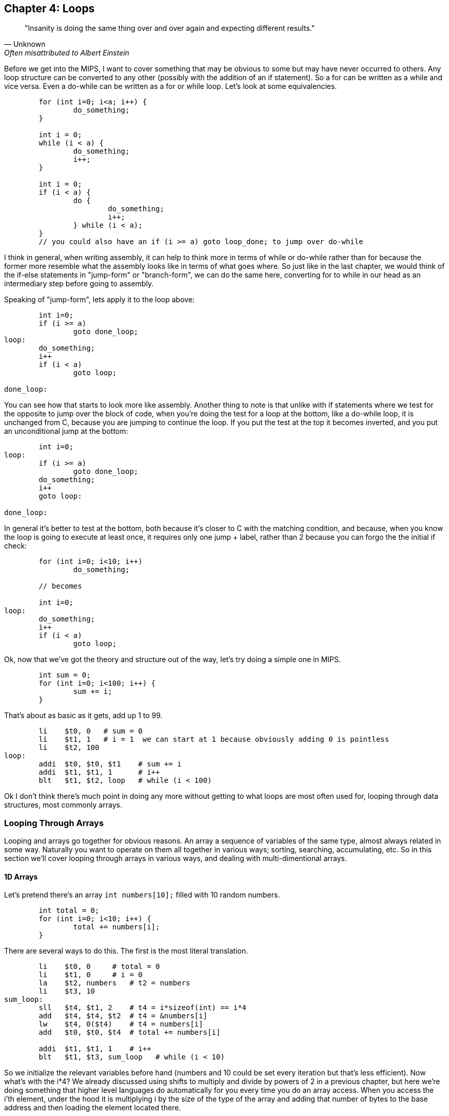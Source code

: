 :source-highlighter: pygments

== Chapter 4: Loops

[quote, Unknown, Often misattributed to Albert Einstein]
"Insanity is doing the same thing over and over again and expecting different results."

Before we get into the MIPS, I want to cover something that may be obvious to some but
may have never occurred to others.  Any loop structure can be converted to any other
(possibly with the addition of an if statement).  So a for can be written as a while
and vice versa.  Even a do-while can be written as a for or while loop.  Let's look
at some equivalencies.

[source,c,linenums]
----
	for (int i=0; i<a; i++) {
		do_something;
	}

	int i = 0;
	while (i < a) {
		do_something;
		i++;
	}

	int i = 0;
	if (i < a) {
		do {
			do_something;
			i++;
		} while (i < a);
	}
	// you could also have an if (i >= a) goto loop_done; to jump over do-while
----

I think in general, when writing assembly, it can help to think more in terms of while or
do-while rather than for because the former more resemble what the assembly looks like
in terms of what goes where.  So just like in the last chapter, we would think of the
if-else statements in "jump-form" or "branch-form", we can do the same here, converting
for to while in our head as an intermediary step before going to assembly.

Speaking of "jump-form", lets apply it to the loop above:

[source,c,linenums]
----
	int i=0;
	if (i >= a)
		goto done_loop;
loop:
	do_something;
	i++
	if (i < a)
		goto loop;

done_loop:
----

You can see how that starts to look more like assembly.  Another thing to note is that
unlike with if statements where we test for the opposite to jump over the block of code,
when you're doing the test for a loop at the bottom, like a do-while loop, it is unchanged
from C, because you are jumping to continue the loop.  If you put the test at the top it
becomes inverted, and you put an unconditional jump at the bottom:

[source,c,linenums]
----
	int i=0;
loop:
	if (i >= a)
		goto done_loop;
	do_something;
	i++
	goto loop:

done_loop:
----

In general it's better to test at the bottom, both because it's closer to C with the matching
condition, and because, when you know the loop is going to execute at least once, it requires
only one jump + label, rather than 2 because you can forgo the the initial if check:

[source,c,linenums]
----
	for (int i=0; i<10; i++)
		do_something;

	// becomes

	int i=0;
loop:
	do_something;
	i++
	if (i < a)
		goto loop;
----

Ok, now that we've got the theory and structure out of the way, let's try doing a simple
one in MIPS.

[source,c,linenums]
----
	int sum = 0;
	for (int i=0; i<100; i++) {
		sum += i;
	}
----

That's about as basic as it gets, add up 1 to 99.

[source,mips,linenums]
----
	li    $t0, 0   # sum = 0
	li    $t1, 1   # i = 1  we can start at 1 because obviously adding 0 is pointless
	li    $t2, 100
loop:
	addi  $t0, $t0, $t1    # sum += i
	addi  $t1, $t1, 1      # i++
	blt   $t1, $t2, loop   # while (i < 100)
----

Ok I don't think there's much point in doing any more without getting to what loops
are most often used for, looping through data structures, most commonly arrays.


=== Looping Through Arrays

Looping and arrays go together for obvious reasons.  An array a sequence of
variables of the same type, almost always related in some way.  Naturally you
want to operate on them all together in various ways; sorting, searching,
accumulating, etc.  So in this section we'll cover looping through arrays in
various ways, and dealing with multi-dimentional arrays.

==== 1D Arrays

Let's pretend there's an array `int numbers[10];` filled with 10 random numbers.

[source,c,linenums]
----
	int total = 0;
	for (int i=0; i<10; i++) {
		total += numbers[i];
	}
----

There are several ways to do this.  The first is the most literal translation.

[source,mips,linenums]
----
	li    $t0, 0     # total = 0
	li    $t1, 0     # i = 0
	la    $t2, numbers   # t2 = numbers
	li    $t3, 10
sum_loop:
	sll   $t4, $t1, 2    # t4 = i*sizeof(int) == i*4
	add   $t4, $t4, $t2  # t4 = &numbers[i]
	lw    $t4, 0($t4)    # t4 = numbers[i]
	add   $t0, $t0, $t4  # total += numbers[i]

	addi  $t1, $t1, 1    # i++
	blt   $t1, $t3, sum_loop   # while (i < 10)
----

So we initialize the relevant variables before hand (numbers and 10 could be set
every iteration but that's less efficient).  Now what's with the i*4?  We already
discussed using shifts to multiply and divide by powers of 2 in a previous chapter,
but here we're doing something that higher level languages do automatically for you
every time you do an array access.  When you access the i'th element, under the hood
it is multiplying i by the size of the type of the array and adding that number of
bytes to the base address and then loading the element located there.

If you're unfamiliar with the C syntax in the comments, & means "address of", so t4
is being set to the address of the i'th element.  Actually that C syntax is redundant
because the the & counteracts the brackets.  In C adding a number to a pointer does
pointer math (ie it multiplies by the size of the items as discussed above).  This
means that these 2 expressions are equivalent:

`&numbers[i] == numbers + i`

also

`&numbers[0] == numbers`

The reason I use the left form in C/C++ even when I can use the right is it makes it
more explicit and obvious that I'm getting the address of an element of an array.
If you were scanning the code quickly and saw the expression on the right, you might
not realize that's an address at all, it could just be some mathematical expression
(though the array name would hopefully clue you in if it was picked well).

Anyway, back to the MIPS code.  After we get the address of the element we want, we
have to load it.  Since it's an array of words (aka 4 byte ints) we can use `lw`.

Finally we add that value to total, increment i, and perform the loop check.

Now, I said at the beginning that this was the most literal, direct translation
(not counting the restructuring to a do-while form).  It is not however my preferred
form because it's not the simplest or shortest.

Rather than calculate the element address every iteration, why not just keep a pointer
to the current element and iterate through the array with it?  In C what we're doing
is this:

[source,c,linenums]
----
	int* p = &numbers[0];
	int i = 0, total = 0;
	do {
		total += *p;
		i++;
		p++;
	} while (i < 10);
----

In other words, we set p to point at the first element and then increment it every
step to keep it pointing at numbers[i].  Again, all mathematical operations on pointers
in C deal in increments of the byte syze of the type, so `p++` is really adding 1*sizeof(int).


[source,mips,linenums]
----
	li    $t0, 0     # total = 0
	li    $t1, 0     # i = 0
	la    $t2, numbers   # p = numbers
	li    $t3, 10
sum_loop:
	lw    $t4, 0($t2)    # t4 = *p
	add   $t0, $t0, $t4  # total += *p

	addi  $t1, $t1, 1    # i++
	addi  $t2, $t2, 4    # p++  ie p += sizeof(int)
	blt   $t1, $t3, sum_loop   # while (i < 10)
----
	
Now, that may not look much better, we only saved 1 instuction total, and if we were
looping through a string (aka an array of characters, sizeof(char) == 1) we wouldn't
have saved any.  However, imagine if we weren't using sll to do the multiply but
mul.  That would take 3 instructions, not 1.  Even mul would take 2.  And we'd
have to use one of those if we were iterating through an array of structures with
a size that wasn't a power of 2.

But there is one more variant that you can use that can save a few more instructions.
Instead of using i and i<10 to control the loop, use p and the address just past the
end of the array.  In C it would be this:

[source,c,linenums]
----
	int* p = &numbers[0];
	int* end = &numbers[10];
	int total = 0;
	do {
		total += *p;
		p++;
	} while (p < end);
----

You could also use != instead of <.  This is similar to using the .end() method on many C++
data structures when using iterators.

[source,mips,linenums]
----
	li    $t0, 0     # total = 0
	la    $t2, numbers   # p = numbers
	addi  $t3, $t2, 40   # end = &numbers[10] = numbers + 10*sizeof(int)
sum_loop:
	lw    $t4, 0($t2)    # t4 = *p
	add   $t0, $t0, $t4  # total += *p

	addi  $t2, $t2, 4    # p++  ie p += sizeof(int)
	blt   $t2, $t3, sum_loop   # while (p < end)
----

So we dropped from 10 to 7 and even more if we had had to do mul or mult originally.
And this was just for a 1D array.  Imagine if you had 2 or 3 indices you had to use
to calculate the correct offset.  That's in the next section.


==== 2D Arrays

The first thing to understand is what's really happening when you declare a 2D
array in C.  The contents of a 2D array are tightly packed, in row-major order,
meaning that all the elements from the first row are followed by all the elements
of the second row and so on.  What this means is that a 2D array is equivalent
to a 1D array with rows*cols elements in the same order:

[source,c,linenums]
----
	// The memory of these two arrays are identical
	int array2d[2][4] = { { 1, 2, 3, 4 }, { 5, 6, 7, 8 } };
	int array1d[8] = { 1, 2, 3, 4, 5, 6, 7, 8 };
----

See the code example 2d_arrays.c for more details.

What this means is that when we declare a 2D array, it's basically a 1D array with
the size equal to the rows * columns.  Also when we loop through a 2D array, we can
often treat it like a 1D array with a single loop.  So everything that we learned
before applies.

Let's do an example.

[source,c,linenums]
----
	for (int i=0; i<rows; i++) {
		for (int j=0; j<cols; ++j) {
			array[i][j] = i + j;
		}
	}

	// becomes

	int r, c;
	for (int i=0; i<rows*cols; i++) {
		r = i / cols;
		c = i % cols;
		array[i] = r + c;
	}
----

So assuming rows and cols are in a0 and a1 (and nonzero), it'd look like this:

[source,mips,linenums]
----
	la    $t0, array    # p = &array[0]
	li    $t1, 0        # i = 0
	mult  $a0, $a1      # a0 = rows, a1 = cols
	mflo  $t2           # t2 = rows * cols
loop:
	div   $t1, $a1
	mflo  $t3           # r = i / cols
	mfhi  $t4           # c = i % cols
	add   $t3, $t3, $t4    # t3 = r + c

	sw    $t3, 0($t0)      # array[i] = *p = r + c

	addi  $t1, $t1, 1      # i++
	addi  $t0, $t0, 4      # p++ (keep pointer in sync with i, aka p = &array[i])
	blt   $t1, $t2, loop   # while (i < rows*cols)
----

You might ask if it's it worth it to convert it to a single loop when you still
need the original i and j as if you were doing nested loops.  Generally, it is
much nicer to avoid nested loops in assembly if you can.  There are many cases
when you get the best of both worlds though.  If you're doing a clear for example,
setting the entire array to a single value, there's no need to calculate the row
and column like we did here.  I only picked this example to show how you could
get them back if you needed them.

For comparison here's the nested translation (while still taking advantage of
the 1D arrangement of memory and pointer iterators):

[source,mips,linenums]
----
	la    $t0, array    # p = &array[0]
	li    $t1, 0        # i = 0
looprows:
	li    $t2, 0        # j = 0
loopcols:
	add   $t3, $t1, $t2    # t3 = i + j
	sw    $t3, 0($t0)      # array[i][j] = *p = i + j

	addi  $t2, $t2, 1         # j++
	addi  $t0, $t0, 4         # p++ (keep pointer in sync with i and j, aka p = &array[i][j])
	blt   $t2, $a1, loopcols  # while (j < cols)

	addi  $t1, $t1, 1          # i++
	blt   $t1, $a0, looprows   # while (i < rows)
----

It's a bit shorter but again, how much are those extra labels and branching worth?
For me, this one's a toss up.  On the other hand either of the last 2 versions are
better than the literal translation imo:

[source,mips,linenums]
----
	la    $t0, array    # p = &array[0]
	li    $t1, 0        # i = 0
looprows:
	li    $t2, 0        # j = 0
loopcols:
	add   $t3, $t1, $t2    # t3 = i + j

	# need to calculate the byte offset of element array[i][j]
	mult  $t1, $a1
	mflo  $t4              # i * cols

	add   $t4, $t4, $t2    # t4 = i * cols + j

	sll   $t4  $t4, 2      # t4 = (i * cols + j) * sizeof(int)
	add   $t4, $t4, $t0    $ t4 = &array[i][j] (calculated as array + (i*cols + j)*4)

	sw    $t3, 0($t4)      # array[i][j] = i + j

	addi  $t2, $t2, 1         # j++
	blt   $t2, $a1, loopcols  # while (j < cols)

	addi  $t1, $t1, 1          # i++
	blt   $t1, $a0, looprows   # while (i < rows)
----

That chunk in the middle calculating the offset of every element?  Not only is
it far slower than just iterating the pointer through the array, but you can
imagine how much worse it would be for a 3D array with 3 nested loops.


=== Conclusion

Hopefully after those examples you have a more solid understanding of looping in
MIPS and how to transform various loops and array accesses into the form
that makes your life the easiest.  There is more we could cover here, like
looping through a linked list, but I think that's beyond the scope of what we've
covered so far.  Perhaps in a later chapter.

